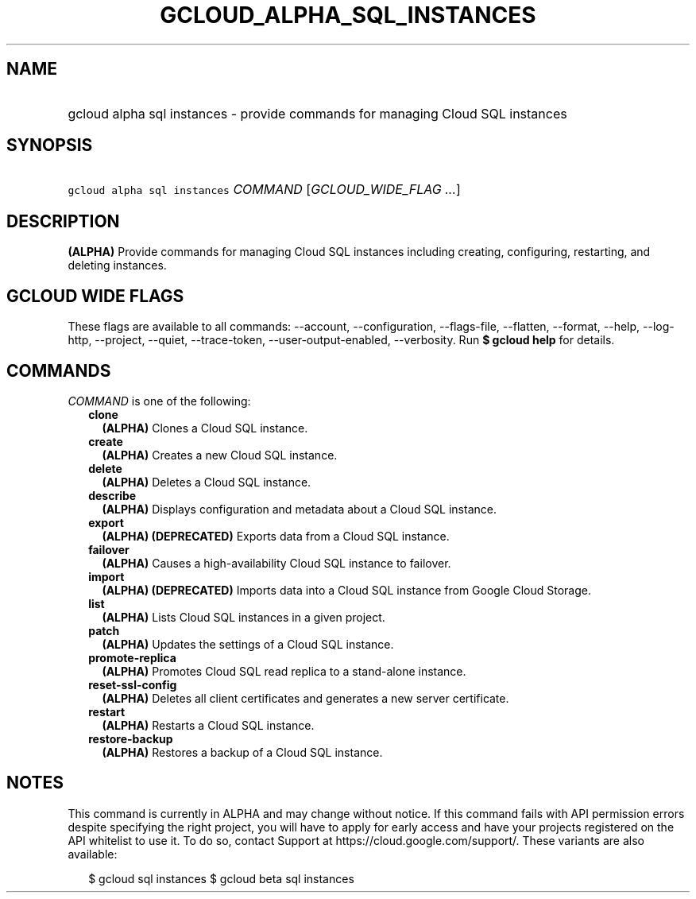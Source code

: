 
.TH "GCLOUD_ALPHA_SQL_INSTANCES" 1



.SH "NAME"
.HP
gcloud alpha sql instances \- provide commands for managing Cloud SQL instances



.SH "SYNOPSIS"
.HP
\f5gcloud alpha sql instances\fR \fICOMMAND\fR [\fIGCLOUD_WIDE_FLAG\ ...\fR]



.SH "DESCRIPTION"

\fB(ALPHA)\fR Provide commands for managing Cloud SQL instances including
creating, configuring, restarting, and deleting instances.



.SH "GCLOUD WIDE FLAGS"

These flags are available to all commands: \-\-account, \-\-configuration,
\-\-flags\-file, \-\-flatten, \-\-format, \-\-help, \-\-log\-http, \-\-project,
\-\-quiet, \-\-trace\-token, \-\-user\-output\-enabled, \-\-verbosity. Run \fB$
gcloud help\fR for details.



.SH "COMMANDS"

\f5\fICOMMAND\fR\fR is one of the following:

.RS 2m
.TP 2m
\fBclone\fR
\fB(ALPHA)\fR Clones a Cloud SQL instance.

.TP 2m
\fBcreate\fR
\fB(ALPHA)\fR Creates a new Cloud SQL instance.

.TP 2m
\fBdelete\fR
\fB(ALPHA)\fR Deletes a Cloud SQL instance.

.TP 2m
\fBdescribe\fR
\fB(ALPHA)\fR Displays configuration and metadata about a Cloud SQL instance.

.TP 2m
\fBexport\fR
\fB(ALPHA)\fR \fB(DEPRECATED)\fR Exports data from a Cloud SQL instance.

.TP 2m
\fBfailover\fR
\fB(ALPHA)\fR Causes a high\-availability Cloud SQL instance to failover.

.TP 2m
\fBimport\fR
\fB(ALPHA)\fR \fB(DEPRECATED)\fR Imports data into a Cloud SQL instance from
Google Cloud Storage.

.TP 2m
\fBlist\fR
\fB(ALPHA)\fR Lists Cloud SQL instances in a given project.

.TP 2m
\fBpatch\fR
\fB(ALPHA)\fR Updates the settings of a Cloud SQL instance.

.TP 2m
\fBpromote\-replica\fR
\fB(ALPHA)\fR Promotes Cloud SQL read replica to a stand\-alone instance.

.TP 2m
\fBreset\-ssl\-config\fR
\fB(ALPHA)\fR Deletes all client certificates and generates a new server
certificate.

.TP 2m
\fBrestart\fR
\fB(ALPHA)\fR Restarts a Cloud SQL instance.

.TP 2m
\fBrestore\-backup\fR
\fB(ALPHA)\fR Restores a backup of a Cloud SQL instance.


.RE
.sp

.SH "NOTES"

This command is currently in ALPHA and may change without notice. If this
command fails with API permission errors despite specifying the right project,
you will have to apply for early access and have your projects registered on the
API whitelist to use it. To do so, contact Support at
https://cloud.google.com/support/. These variants are also available:

.RS 2m
$ gcloud sql instances
$ gcloud beta sql instances
.RE

